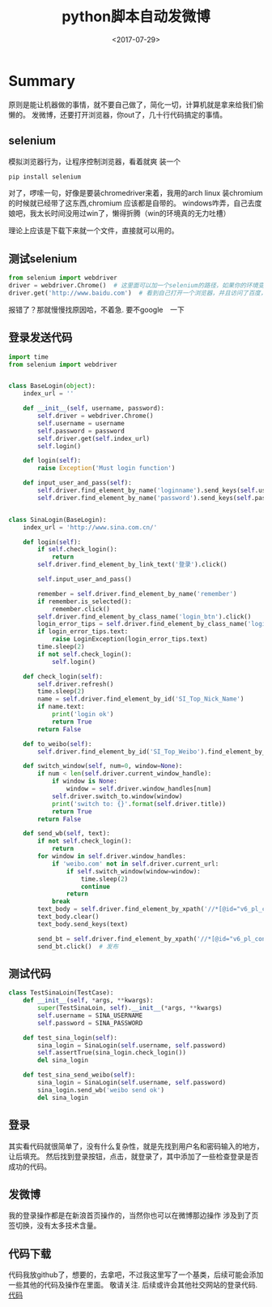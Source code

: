 #+TITLE: python脚本自动发微博                                                                           
#+DATE: <2017-07-29>                                                                                       
#+TAGS: python,selenium, webdriver, 微博,sina,新浪, 自动化
#+LAYOUT: post                                                                                             
#+CATEGORIES: tech 

* Summary
原则是能让机器做的事情，就不要自己做了，简化一切，计算机就是拿来给我们偷懒的。
发微博，还要打开浏览器，你out了，几十行代码搞定的事情。

** selenium

模拟浏览器行为，让程序控制浏览器，看着就爽
装一个
#+begin_src bash
pip install selenium
#+end_src

对了，啰嗦一句，好像是要装chromedriver来着，我用的arch linux 装chromium的时候就已经带了这东西,chromium 应该都是自带的。
windows咋弄，自己去度娘吧，我太长时间没用过win了，懒得折腾（win的环境真的无力吐槽）

理论上应该是下载下来就一个文件，直接就可以用的。

#+begin_html
<!--more-->
#+end_html

** 测试selenium
#+begin_src python
from selenium import webdriver
driver = webdriver.Chrome()  # 这里面可以加一个selenium的路径，如果你的环境变量里没有这个东西
driver.get('http://www.baidu.com')  # 看到自己打开一个浏览器，并且访问了百度，那就没问题了
#+end_src

报错了？那就慢慢找原因哈，不着急. 要不google　一下

** 登录发送代码
#+begin_src python
import time
from selenium import webdriver


class BaseLogin(object):
    index_url = ''

    def __init__(self, username, password):
        self.driver = webdriver.Chrome()
        self.username = username
        self.password = password
        self.driver.get(self.index_url)
        self.login()

    def login(self):
        raise Exception('Must login function')

    def input_user_and_pass(self):
        self.driver.find_element_by_name('loginname').send_keys(self.username)
        self.driver.find_element_by_name('password').send_keys(self.password)


class SinaLogin(BaseLogin):
    index_url = 'http://www.sina.com.cn/'

    def login(self):
        if self.check_login():
            return
        self.driver.find_element_by_link_text('登录').click()

        self.input_user_and_pass()

        remember = self.driver.find_element_by_name('remember')
        if remember.is_selected():
            remember.click()
        self.driver.find_element_by_class_name('login_btn').click()
        login_error_tips = self.driver.find_element_by_class_name('login_error_tips')
        if login_error_tips.text:
            raise LoginException(login_error_tips.text)
        time.sleep(2)
        if not self.check_login():
            self.login()

    def check_login(self):
        self.driver.refresh()
        time.sleep(2)
        name = self.driver.find_element_by_id('SI_Top_Nick_Name')
        if name.text:
            print('login ok')
            return True
        return False

    def to_weibo(self):
        self.driver.find_element_by_id('SI_Top_Weibo').find_element_by_class_name('tn-tab').click()

    def switch_window(self, num=0, window=None):
        if num < len(self.driver.current_window_handle):
            if window is None:
                window = self.driver.window_handles[num]
            self.driver.switch_to.window(window)
            print('switch to: {}'.format(self.driver.title))
            return True
        return False

    def send_wb(self, text):
        if not self.check_login():
            return
        for window in self.driver.window_handles:
            if 'weibo.com' not in self.driver.current_url:
                if self.switch_window(window=window):
                    time.sleep(2)
                    continue
                return
            break
        text_body = self.driver.find_element_by_xpath('//*[@id="v6_pl_content_publishertop"]/div/div[2]/textarea')
        text_body.clear()
        text_body.send_keys(text)

        send_bt = self.driver.find_element_by_xpath('//*[@id="v6_pl_content_publishertop"]/div/div[3]/div[1]/a')
        send_bt.click()  # 发布

#+end_src

** 测试代码
#+begin_src python
class TestSinaLoin(TestCase):
    def __init__(self, *args, **kwargs):
        super(TestSinaLoin, self).__init__(*args, **kwargs)
        self.username = SINA_USERNAME
        self.password = SINA_PASSWORD

    def test_sina_login(self):
        sina_login = SinaLogin(self.username, self.password)
        self.assertTrue(sina_login.check_login())
        del sina_login

    def test_sina_send_weibo(self):
        sina_login = SinaLogin(self.username, self.password)
        sina_login.send_wb('weibo send ok')
        del sina_login

#+end_src

** 登录
其实看代码就很简单了，没有什么复杂性，就是先找到用户名和密码输入的地方，让后填充。
然后找到登录按钮，点击，就登录了，其中添加了一些检查登录是否成功的代码。

** 发微博
我的登录操作都是在新浪首页操作的，当然你也可以在微博那边操作
涉及到了页签切换，没有太多技术含量。

** 代码下载
代码我放github了，想要的，去拿吧，不过我这里写了一个基类，后续可能会添加一些其他的代码及操作在里面。
敬请关注.
后续或许会其他社交网站的登录代码.
[[https://github.com/flytrap/my_spider][代码]]
